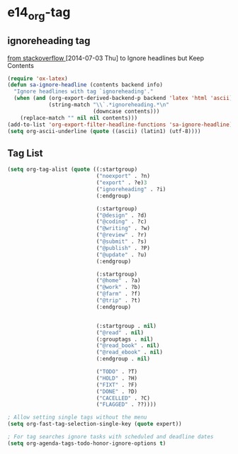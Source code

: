 #+TAGS: TODO(t) WAIT(w) DONE(d) SOMEDAY(s!) CANCEL(c!) 
* e14_org-tag
** ignoreheading tag
[[http://stackoverflow.com/questions/22906715/secret-structure-in-org-mode/23050119#23050119][from stackoverflow ]] [2014-07-03 Thu] to Ignore headlines but Keep Contents
#+BEGIN_SRC emacs-lisp
  (require 'ox-latex)
  (defun sa-ignore-headline (contents backend info)
    "Ignore headlines with tag `ignoreheading'."
    (when (and (org-export-derived-backend-p backend 'latex 'html 'ascii)
               (string-match "\\`.*ignoreheading.*\n"
                             (downcase contents)))
      (replace-match "" nil nil contents)))
  (add-to-list 'org-export-filter-headline-functions 'sa-ignore-headline)
  (setq org-ascii-underline (quote ((ascii) (latin1) (utf-8))))
#+END_SRC
** Tag List
#+BEGIN_SRC emacs-lisp
(setq org-tag-alist (quote ((:startgroup)
                            ("noexport" . ?n)
                            ("export" . ?e)3
                            ("ignoreheading" . ?i)
                            (:endgroup)

                            (:startgroup)
                            ("@design" . ?d)
                            ("@coding" . ?c)
                            ("@writing" . ?w)
                            ("@review" . ?r)
                            ("@submit" . ?s)
                            ("@publish" . ?P)
                            ("@update" . ?u)
                            (:endgroup)
                            
                            (:startgroup)
                            ("@home" . ?a)
                            ("@work" . ?b)
                            ("@farm" . ?f)
                            ("@trip" . ?t)
                            (:endgroup)


                            (:startgroup . nil)
                            ("@read" . nil)
                            (:grouptags . nil)
                            ("@read_book" . nil)
                            ("@read_ebook" . nil)
                            (:endgroup . nil)

                            ("TODO" . ?T)
                            ("HOLD" . ?H)
                            ("FIXT" . ?F)
                            ("DONE" . ?D)                           
                            ("CACELLED" . ?C)                           
                            ("FLAGGED" . ??))))

; Allow setting single tags without the menu
(setq org-fast-tag-selection-single-key (quote expert))

; For tag searches ignore tasks with scheduled and deadline dates
(setq org-agenda-tags-todo-honor-ignore-options t)
#+END_SRC

